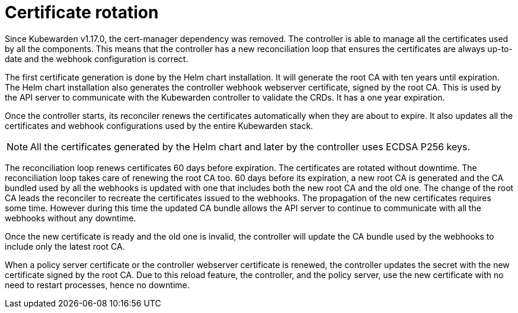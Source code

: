 = Certificate rotation
:description: How Kubewarden controller manages its certificates
:doc-persona: ["kubewarden-operator"]
:doc-topic: ["explanations", "certificates"]
:doc-type: ["explanation"]
:keywords: ["kubewarden", "certificate", "controller", "reconciliation"]
:sidebar_label: Certificate rotation
:sidebar_position: 21

Since Kubewarden v1.17.0, the cert-manager dependency was removed. The
controller is able to manage all the certificates used by all the components.
This means that the controller has a new reconciliation loop that ensures the
certificates are always up-to-date and the webhook configuration is correct.

The first certificate generation is done by the Helm chart installation. It
will generate the root CA with ten years until expiration. The Helm chart
installation also generates the controller webhook webserver certificate,
signed by the root CA. This is used by the API server to communicate with the
Kubewarden controller to validate the CRDs. It has a one year expiration.

Once the controller starts, its reconciler renews the certificates
automatically when they are about to expire. It also updates all the
certificates and webhook configurations used by the entire Kubewarden stack.

[NOTE]
====
All the certificates generated by the Helm chart and later by the controller uses
ECDSA P256 keys.
====


The reconciliation loop renews certificates 60 days before expiration. The
certificates are rotated without downtime.
The reconciliation loop takes care of renewing the root CA too. 60 days before
its expiration, a new root CA is generated and the CA bundled used by all the
webhooks is updated with one that includes both the new root CA and
the old one.
The change of the root CA leads the reconciler to recreate the certificates
issued to the webhooks.
The propagation of the new certificates requires some time. However during this
time the updated CA bundle allows the API server to continue to communicate
with all the webhooks without any downtime.

Once the new certificate is ready and the old one is invalid, the controller
will update the CA bundle used by the webhooks to include only the latest root CA.

When a policy server certificate or the controller webserver certificate is
renewed, the controller updates the secret with the new certificate signed by
the root CA. Due to this reload feature, the controller, and the policy server,
use the new certificate with no need to restart processes, hence no downtime.
